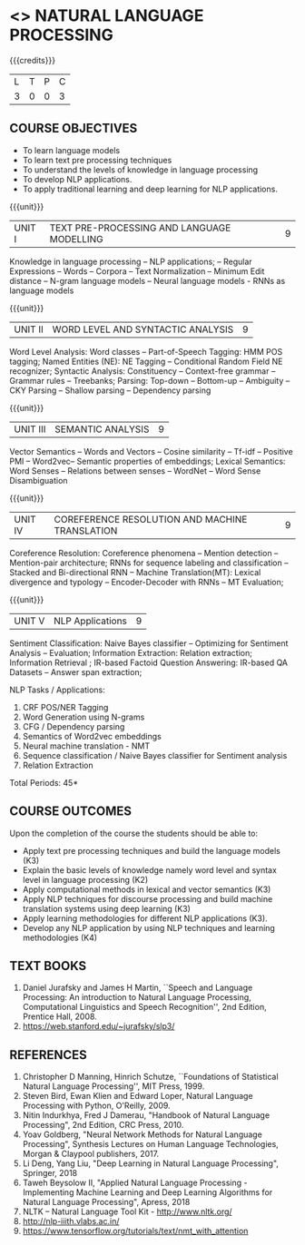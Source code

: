 * <<<PE205>>> NATURAL LANGUAGE PROCESSING
:properties:
:author: Dr. D. THenmozhi and Mr. B. Senthil Kumar
:date: 09-03-2021
:end:

#+begin_comment
- 1. Combined Unit 2 and 3 of AU into Unit 2, Unit 4 and 5 of AU into Unit 3 to give emphasis on
   NLP applications
- 2. For changes, see the indidual units
- 3. The unit headings are similar to M.E syllabus with addition and deletion of topics except Unit 4. 
     Unit 4 and 5 are focussing on NLP applications. Removed NLP using Python
- 4. Five Course outcomes specified and aligned with units
- 5. Not Applicable
#+end_comment

#+startup: showall
{{{credits}}}
|L|T|P|C|
|3|0|0|3|

** CO PO MAPPING :noexport:
#+NAME: co-po-mapping
|                |    | PO1 | PO2 | PO3 | PO4 | PO5 | PO6 | PO7 | PO8 | PO9 | PO10 | PO11 | PO12 | PSO1 | PSO2 | PSO3 |
| CO1            | K3 |   3 |   3 |  0 |   0 |  0 |   0 |   0 |  0 |   0 |   1 |    0 |    3 |    3 |    0 |   0 |
| CO2            | K2 |   2 |  3  |  0 |   0 |  0 |   0 |   0 |  0 |   0 |   1 |    0 |    3 |    3 |    0 |    1 |
| CO3            | K3 |   1 |  1  |  0 |   0 |  0 |   0 |   0 |  0 |   0 |   1 |    0 |    3 |    3 |    0 |    1 |
| CO4            | K3 |   3 |  3  |  0 |   0 |  0 |   0 |   0 |  0 |   0 |   1 |    0 |    3 |    3 |    0 |    1 |
| CO5            | K3 |   1 |  2  |  0 |   0 |  0 |   0 |   0 |  0 |   0 |   1 |    0 |    3 |    3 |    0 |    1 |
| CO6            | K4 |   3 |   3 |  3 |   3 |  2 |   0 |   0 |  1 |   3 |   2 |    0 |    3 |    3 |    2 |    3 |
| Score          |    |  13 |  15 |  3 |   3 |   2 |   0 |   0 |  1 |  3 |   7 |    0 |   18 |   18 |   2 |  7 |
| Course Mapping |    |   3 |   3 |   1 |   1 |   1 |   0 |   0 |   1 |   1 |    1 |   0 |   3 |   3 |    1 |  1 |

** COURSE OBJECTIVES
- To learn language models
- To learn text pre processing techniques
- To understand the levels of knowledge in language processing
- To develop NLP applications.
- To apply traditional learning and deep learning for NLP applications.

{{{unit}}}
| UNIT I | TEXT PRE-PROCESSING AND LANGUAGE MODELLING | 9 |
Knowledge in language processing -- NLP applications; -- Regular Expressions -- Words -- 
Corpora -- Text Normalization -- Minimum Edit distance -- N-gram language models -- 
Neural language models - RNNs as language models


#+begin_comment

- 1. Removed grammar based language models
- 2. Added Neural language models
- 3. Moved text pre processing from Unit II to Unit 1

#+end_comment

{{{unit}}}
| UNIT II | WORD LEVEL AND SYNTACTIC ANALYSIS | 9 |
Word Level Analysis: Word classes -- Part-of-Speech Tagging: HMM POS tagging; Named Entities (NE): NE Tagging -- 
Conditional Random Field NE recognizer; Syntactic Analysis: Constituency -- Context-free grammar 
-- Grammar rules -- Treebanks; Parsing: Top-down -- Bottom-up -- Ambiguity -- CKY Parsing -- 
Shallow parsing -- Dependency parsing 


#+begin_comment

- 1. Removed Early algorithm
- 2. Added Shallow parsing
- 3. Moved pre processing to Unit I from Unit II
- 4. Added NE tagging in word level analysis
#+end_comment


{{{unit}}}
| UNIT III | SEMANTIC ANALYSIS | 9 |
Vector Semantics -- Words and Vectors -- Cosine similarity -- Tf-idf -- Positive PMI -- Word2vec-- 
Semantic properties of embeddings; Lexical Semantics: Word Senses -- Relations between senses -- 
WordNet -- Word Sense Disambiguation


#+begin_comment

- 1. Removed basic representations of semantics
- 2. Added Vector semantics
- 3. Removed thematic roles from lexical semantics
- 4. Added Word embeddings

#+end_comment

{{{unit}}}

| UNIT IV | COREFERENCE RESOLUTION AND MACHINE TRANSLATION  | 9 |
Coreference Resolution: Coreference phenomena -- Mention detection -- Mention-pair architecture;
RNNs for sequence labeling and classification --  Stacked and Bi-directional RNN -- Machine Translation(MT): 
Lexical divergence and typology -- Encoder-Decoder with RNNs --  MT Evaluation; 



#+begin_comment

- 1. Added Mention detection
- 2. Removed Centering and other basic algorithms for reference resolution
- 3. Added deep learning for sequence labeling and classification
- 4. Moved machine translation from Unit V to Unit IV
#+end_comment

{{{unit}}}
| UNIT V | NLP Applications | 9 |
Sentiment Classification: Naive Bayes classifier -- Optimizing for Sentiment Analysis -- Evaluation; 
Information Extraction: Relation extraction; Information Retrieval ; IR-based Factoid Question Answering: 
IR-based QA Datasets -- Answer span extraction; 



#+begin_comment

- 1. Moved IR and IE from Unit IV to Unit V
- 2. Added Sentiment analysis

#+end_comment


NLP Tasks / Applications:
1) CRF POS/NER Tagging
2) Word Generation using N-grams
3) CFG / Dependency parsing
4) Semantics of Word2vec embeddings
5) Neural machine translation - NMT
6) Sequence classification / Naive Bayes classifier for Sentiment analysis
7) Relation Extraction



\hfill *Total Periods: 45*

** COURSE OUTCOMES
Upon the completion of the course the students should be able to: 
- Apply text pre processing techniques and build the language models (K3)
- Explain the basic levels of knowledge namely word level and syntax level in language processing (K2)
- Apply computational methods in lexical and vector semantics (K3)
- Apply NLP techniques for discourse processing and build machine translation systems using deep learning (K3)
- Apply learning methodologies for different NLP applications (K3).
- Develop any NLP application by using NLP techniques and learning methodologies (K4)

** TEXT BOOKS
1. Daniel Jurafsky and James H Martin, ``Speech and Language
   Processing: An introduction to Natural Language Processing,
   Computational Linguistics and Speech Recognition'', 2nd Edition,
   Prentice Hall, 2008.
2. https://web.stanford.edu/~jurafsky/slp3/


** REFERENCES
1. Christopher D Manning, Hinrich Schutze, ``Foundations of
   Statistical Natural Language Processing'', MIT Press, 1999.
2. Steven Bird, Ewan Klien and Edward Loper, Natural Language Processing with Python,
   O'Reilly, 2009.
3. Nitin Indurkhya, Fred J Damerau, "Handbook of Natural Language
   Processing", 2nd Edition, CRC Press, 2010.
4. Yoav Goldberg, "Neural Network Methods for Natural Language
   Processing", Synthesis Lectures on Human Language Technologies,
   Morgan & Claypool publishers, 2017.
5. Li Deng, Yang Liu, "Deep Learning in Natural Language Processing", 
   Springer, 2018
6. Taweh Beysolow II, "Applied Natural Language Processing - Implementing 
   Machine Learning and Deep Learning Algorithms for Natural Language Processing", 
   Apress, 2018
7. NLTK -- Natural Language Tool Kit - http://www.nltk.org/
8. http://nlp-iiith.vlabs.ac.in/
9. https://www.tensorflow.org/tutorials/text/nmt_with_attention
